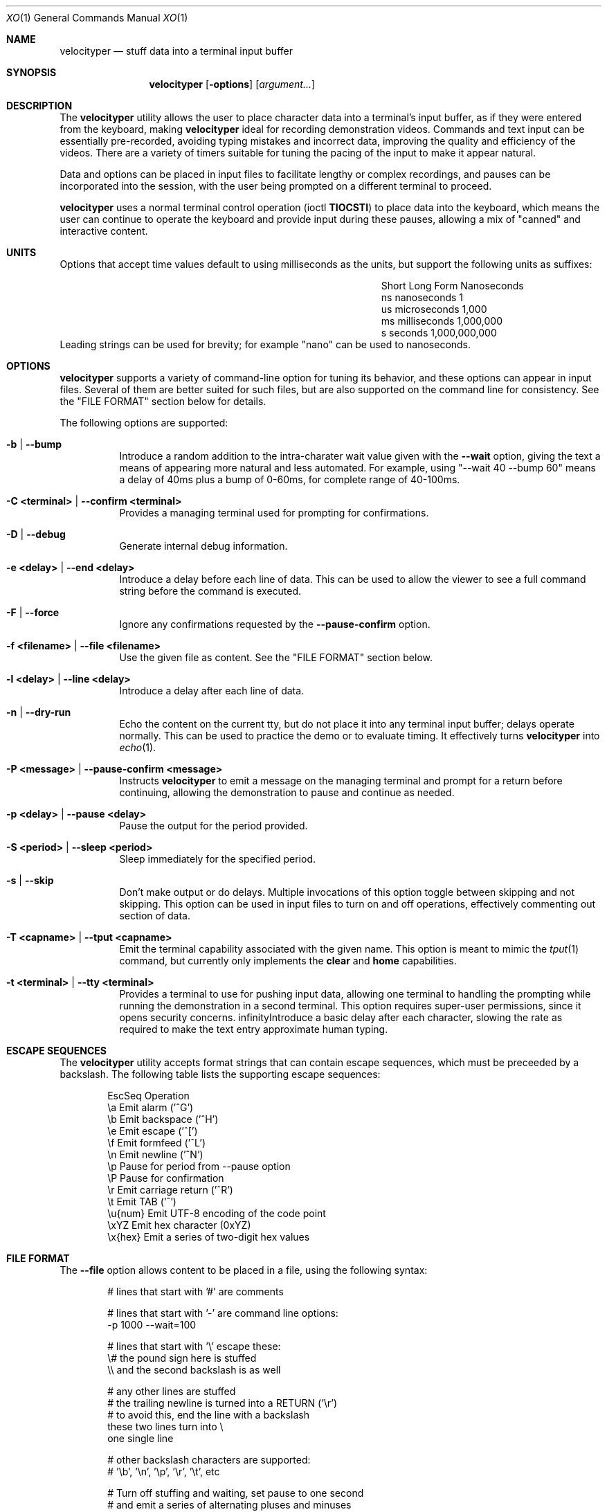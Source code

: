.\" #
.\" # Copyright (c) 2023, Phil Shafer
.\" # All rights reserved.
.\" # This SOFTWARE is licensed under the LICENSE provided in the
.\" # LICENSE file. By downloading, installing, copying, or
.\" # using the SOFTWARE, you agree to be bound by the terms of that
.\" # LICENSE.
.\" # Phil Shafer, May 2023
.\"
.Dd May 29, 2023
.Dt XO 1
.Os
.Sh NAME
.Nm velocityper
.Nd stuff data into a terminal input buffer
.Sh SYNOPSIS
.Nm
.Op Fl options
.Op Ar argument...
.Sh DESCRIPTION
.Pp
The
.Nm
utility allows the user to place character data into a terminal's
input buffer, as if they were entered from the keyboard, making
.Nm
ideal for recording demonstration videos.
Commands and text input can be essentially pre-recorded, avoiding
typing mistakes and incorrect data, improving the quality and
efficiency of the videos.
There are a variety of timers suitable for tuning the pacing of the
input to make it appear natural.
.Pp
Data and options can be placed in input files to facilitate lengthy or
complex recordings, and pauses can be incorporated into the session,
with the user being prompted on a different terminal to proceed.
.Pp
.Nm
uses a normal terminal control operation (ioctl
.Nm TIOCSTI )
to place data into the keyboard, which means the user can continue to
operate the keyboard and provide input during these pauses, allowing a
mix of "canned" and interactive content.
.Pp
.Sh UNITS
.Pp
Options that accept time values default to using milliseconds as the units,
but support the following units as suffixes:
.Bl -column "Short  " "Long Form123" "Nanoseconds"
.It "Short  " "Long Form   " " Nanoseconds"
.It "ns     " "nanoseconds " "             1"
.It "us     " "microseconds" "         1,000"
.It "ms     " "milliseconds" "     1,000,000"
.It "s      " "seconds     " " 1,000,000,000"
.El
Leading strings can be used for brevity;
for example "nano" can be used to nanoseconds. 
.Sh OPTIONS
.Pp
.Nm
supports a variety of command-line option for tuning its behavior, and
these options can appear in input files.
Several of them are better suited for such files, but are also
supported on the command line for consistency.  See the "FILE FORMAT"
section below for details.
.Pp
The following options are supported:
.Bl -tag -width indent
.\"
.\"
.It Ic -b | Ic --bump
Introduce a random addition to the intra-charater wait value given
with the
.Nm --wait
option, giving the text a means of appearing more
natural and less automated.
For example, using "--wait 40 --bump 60" means a delay of 40ms plus a
bump of 0-60ms, for  complete range of 40-100ms.
.\"
.\"
.It Ic -C <terminal> | Ic --confirm <terminal>
Provides a managing terminal used for prompting for
confirmations.
.\"
.\"
.It Ic -D | --debug
Generate internal debug information.
.\"
.\"
.It Ic -e <delay> | Ic --end <delay>
Introduce a delay before each line of data.
This can be used to allow the viewer to see a full command string
before the command is executed.
.\"
.\"
.It Ic -F | Ic --force
Ignore any confirmations requested by the
.Nm --pause-confirm
option.
.\"
.\"
.It Ic -f <filename> | Ic --file <filename>
Use the given file as content.  See the "FILE FORMAT" section below.
.\"
.\"
.It Ic -l <delay> | --line <delay>
Introduce a delay after each line of data.
.\"
.\"
.It Ic -n | Ic --dry-run
Echo the content on the current tty, but do not place it into any
terminal input buffer; delays operate normally.
This can be used to practice the demo or to evaluate timing.
It effectively turns
.Nm
into
.Xr echo 1 .
.It Ic -P <message> | Ic --pause-confirm <message>
Instructs
.Nm
to emit a message on the managing terminal and prompt for a return
before continuing, allowing the demonstration to
pause and continue as needed.
.\"
.\"
.It Ic -p <delay> | --pause <delay>
Pause the output for the period provided.
.\"
.\"
.It Ic -S <period> | --sleep <period>
Sleep immediately for the specified period.
.\"
.\"
.It Ic -s | --skip
Don't make output or do delays.  Multiple invocations of this option
toggle between skipping and not skipping.
This option can be used in input files to turn
on and off operations, effectively commenting out section of data.
.\"
.\"
.It Ic -T <capname> | --tput <capname>
Emit the terminal capability associated with the given name.  This
option is meant to mimic the
.Xr tput 1
command, but currently only implements the
.Nm clear
and
.Nm home
capabilities.
.\"
.\"
.It Ic -t <terminal> | --tty <terminal>
Provides a terminal to use for pushing input data, allowing
one terminal to handling the prompting while running
the demonstration in a second terminal.
This option requires super-user permissions,
since it opens security concerns. 
.\"
.\"
.If Ic -w <delay> | Ic --wait <delay>
Introduce a basic delay after each character, slowing the rate as
required to make the text entry approximate human typing.
.\"
.\"
.El
.Sh ESCAPE SEQUENCES
.Pp
The
.Nm
utility accepts format strings that can contain escape sequences,
which must be preceeded by a backslash.
The following table lists the supporting escape sequences:
.Bd -literal -offset indent
EscSeq  Operation
\\a       Emit alarm ('^G')
\\b       Emit backspace ('^H')
\\e       Emit escape ('^[')
\\f       Emit formfeed ('^L')
\\n       Emit newline ('^N')
\\p       Pause for period from --pause option
\\P       Pause for confirmation
\\r       Emit carriage return ('^R')
\\t       Emit TAB ('^')
\\u{num}  Emit UTF-8 encoding of the code point
\\xYZ     Emit hex character (0xYZ)
\\x{hex}  Emit a series of two-digit hex values
.Ed
.Sh FILE FORMAT
.Pp
The
.Nm --file
option allows content to be placed in a file, using the following syntax:
.Bd -literal -offset indent
# lines that start with '#' are comments

# lines that start with '-' are command line options:
-p 1000 --wait=100

# lines that start with '\\' escape these:
\\# the pound sign here is stuffed
\\\\ and the second backslash is as well

# any other lines are stuffed
# the trailing newline is turned into a RETURN ('\\r')
# to avoid this, end the line with a backslash
these two lines turn into \\
one single line

# other backslash characters are supported:
#    '\\b', '\\n', '\\p', '\\r', '\\t', etc

# Turn off stuffing and waiting, set pause to one second
# and emit a series of alternating pluses and minuses
-n --wait=0 --pause=1s
+\\p\\b-\\p\\b+\\p\\b-\\p\\b+\\p\\b-\\p\\b+\\p\\b-\\p\\b+\\p\\b-\\p\\b+\\p\\b-\\p\\bDone
.Ed
.Sh EXAMPLES
.Pp
This example places six lines of data into the input buffer:
.Bd -literal -offset indent
velocityper -b 70ms -w 30ms -l 150ms "one\\rtwo\\rthree\\rfour\\rfive\\rsix\\r"
.Ed
.Pp
This example places three lines of data into the input buffer, pausing
one second after each line:
.Bd -literal -offset indent
velocityper -w 5 -b 95 -p 1s "echo 1\\r\\pecho 2\\r\\pecho 3\\r"
.Ed
.Pp
This example does not stuff data ('-n') but emits on stdout
the characters "cdef" on one line and the UTF-8 smiley face
on a second line:
.Bd -literal -offset indent
velocityper -n 'one: \\x{63646566}\\ntwo: \\u{263A}\\n'
.Ed
.Pp
This example uses a file to perform a demo in another terminal:
.Bd -literal -offset indent
sudo velocityper --tty /dev/pts/1 --file my-demo.ks
.Ed
.Pp
The file would contain the full demo content:
.Bd -literal -offset indent
#
# Demo for JUNOS
#  These lines will drive a demo of the JUNOS CLI
# First we adjust the timers to human-ish values
-w 20ms -b 70ms -l 200ms
# Then we pause to wait until I'm ready to start
-P "ready to start demo"
configure private
edit protocols bgp group foo neighbor 1.2.3.4
# Pause again to explain what's about to happen
-P "bgp complete
set apply-macro foo one 1
set apply-macro foo two 2
show
# pause to allow more discussion
-P "apply complete"
set apply-lock user phil
up 1
protect neighbor 1.2.3.4
# These skip lines are used to comment out a section of data,
# which can be done using comments, but if the section is
# lengthy, then adding two "--skip" lines might be easier.
--skip
show
--skip
# At each of these pauses, I can talk as well as type on
# the terminal, mixing canned and interactive content.
# But I might need to restore some state (e.g. location) before
# hitting RETURN in the other terminal.
-P "protect complete
show | compare
-P "done"
.Ed
.Sh HISTORICAL NOTES
.Pp
This command will not work under OpenBSD, due to removal of TIOCSTI:
.Bd --literal --offset indent
https://undeadly.org/cgi?action=article&sid=20170701132619
.Ed
.Pp
On many operating systems, the terminal input buffer has a
finite size limit, some as low as 1024 (e.g. MAX_INPUT on MacOS).
This may impact the ability of
.Nm
to place data into the input buffer without another process actively
reading from the terminal.
.Sh AUTHORS
.Nm
was written by
.An Phil Shafer Aq Mt phil@freebsd.org .
